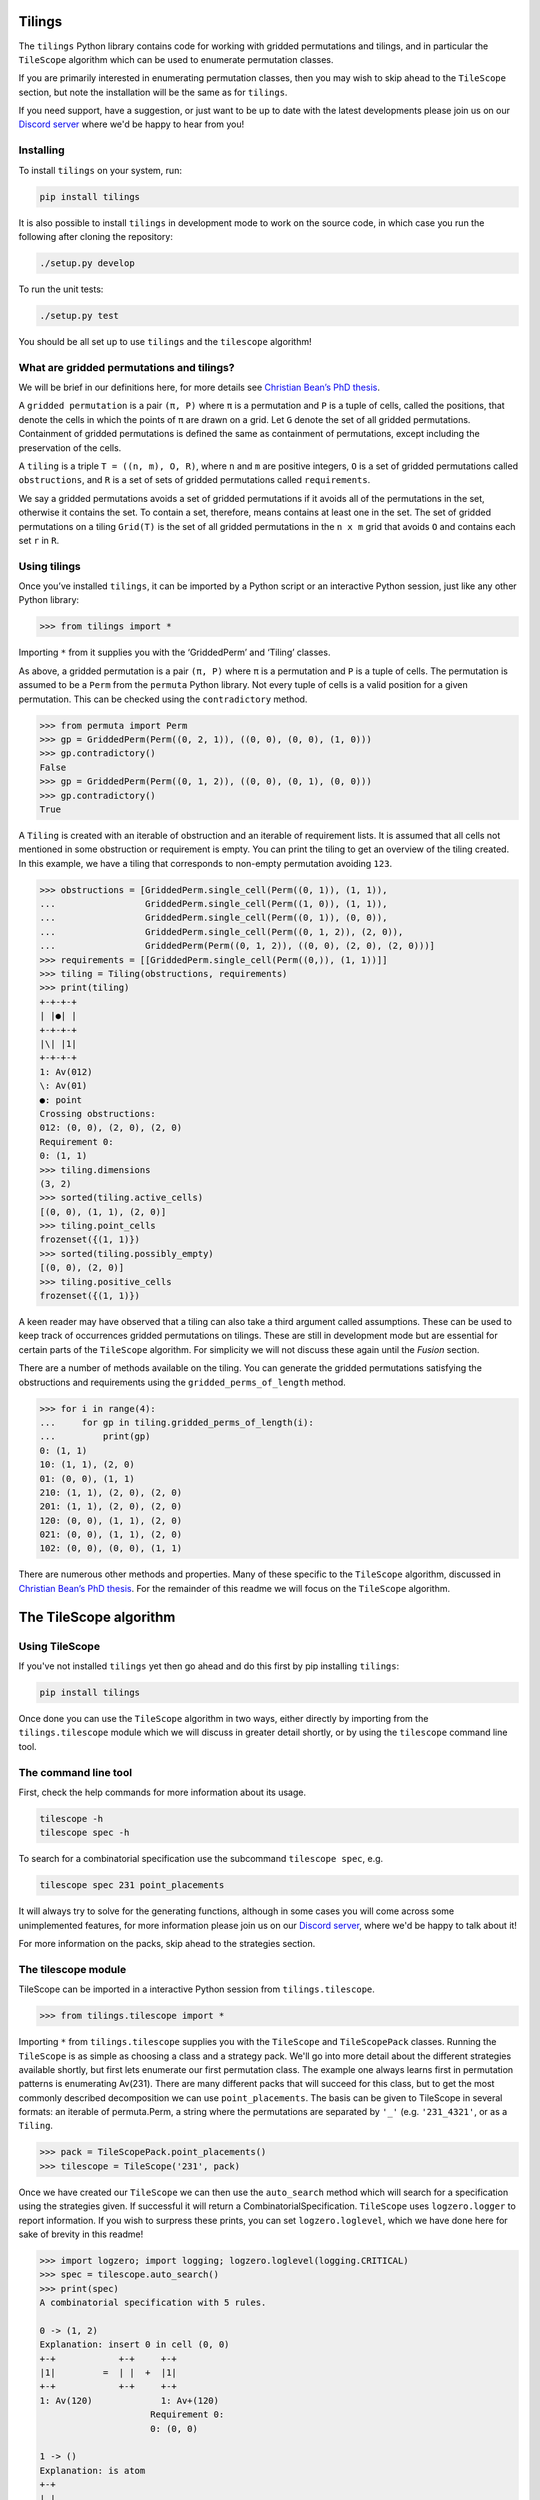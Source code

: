 Tilings
=======

.. image:: https://travis-ci.org/PermutaTriangle/Tilings.svg?branch=master
    :alt: Travis
    :target: https://travis-ci.org/PermutaTriangle/Tilings
.. image:: https://coveralls.io/repos/github/PermutaTriangle/Tilings/badge.svg?branch=master
    :alt: Coveralls
    :target: https://coveralls.io/github/PermutaTriangle/Tilings?branch=master
.. image:: https://img.shields.io/pypi/v/Tilings.svg
    :alt: PyPI
    :target: https://pypi.python.org/pypi/Tilings
.. image:: https://img.shields.io/pypi/l/Tilings.svg
    :target: https://pypi.python.org/pypi/Tilings
.. image:: https://img.shields.io/pypi/pyversions/Tilings.svg
    :target: https://pypi.python.org/pypi/Tilings
.. image:: https://requires.io/github/PermutaTriangle/Tilings/requirements.svg?branch=master
     :target: https://requires.io/github/PermutaTriangle/Tilings/requirements/?branch=master
     :alt: Requirements Status


The ``tilings`` Python library contains code for working with gridded
permutations and tilings, and in particular the ``TileScope`` algorithm which
can be used to enumerate permutation classes.

If you are primarily interested in enumerating permutation classes, then you
may wish to skip ahead to the ``TileScope`` section, but note the installation
will be the same as for ``tilings``.

If you need support, have a suggestion, or just want to be up to date with the
latest developments please join us on our
`Discord server <https://discord.gg/ySJD6SV>`__ where we'd be happy to hear
from you!

Installing
----------

To install ``tilings`` on your system, run:

.. code:: bash

       pip install tilings

It is also possible to install ``tilings`` in development mode to work
on the source code, in which case you run the following after cloning
the repository:

.. code:: bash

       ./setup.py develop

To run the unit tests:

.. code:: bash

       ./setup.py test

You should be all set up to use ``tilings`` and the ``tilescope`` algorithm!

What are gridded permutations and tilings?
------------------------------------------

We will be brief in our definitions here, for more details see
`Christian Bean’s PhD thesis <https://opinvisindi.is/handle/20.500.11815/1184>`__.

A ``gridded permutation`` is a pair ``(π, P)`` where ``π`` is a
permutation and ``P`` is a tuple of cells, called the positions, that
denote the cells in which the points of ``π`` are drawn on a grid. Let
``G`` denote the set of all gridded permutations. Containment of gridded
permutations is defined the same as containment of permutations, except
including the preservation of the cells.

A ``tiling`` is a triple ``T = ((n, m), O, R)``, where ``n`` and ``m``
are positive integers, ``O`` is a set of gridded permutations called
``obstructions``, and ``R`` is a set of sets of gridded permutations
called ``requirements``.

We say a gridded permutations avoids a set of gridded permutations if it
avoids all of the permutations in the set, otherwise it contains the
set. To contain a set, therefore, means contains at least one in the
set. The set of gridded permutations on a tiling ``Grid(T)`` is the set
of all gridded permutations in the ``n x m`` grid that avoids ``O`` and
contains each set ``r`` in ``R``.

Using tilings
-------------

Once you’ve installed ``tilings``, it can be imported by a Python script
or an interactive Python session, just like any other Python library:

.. code:: python

       >>> from tilings import *

Importing ``*`` from it supplies you with the ‘GriddedPerm’ and ‘Tiling’
classes.

As above, a gridded permutation is a pair ``(π, P)`` where ``π`` is a
permutation and ``P`` is a tuple of cells. The permutation is assumed to
be a ``Perm`` from the ``permuta`` Python library. Not every tuple of
cells is a valid position for a given permutation. This can be checked
using the ``contradictory`` method.

.. code:: python

       >>> from permuta import Perm
       >>> gp = GriddedPerm(Perm((0, 2, 1)), ((0, 0), (0, 0), (1, 0)))
       >>> gp.contradictory()
       False
       >>> gp = GriddedPerm(Perm((0, 1, 2)), ((0, 0), (0, 1), (0, 0)))
       >>> gp.contradictory()
       True

A ``Tiling`` is created with an iterable of obstruction and an
iterable of requirement lists. It is assumed that all cells not
mentioned in some obstruction or requirement is empty. You can print the
tiling to get an overview of the tiling created. In this example, we
have a tiling that corresponds to non-empty permutation avoiding
``123``.

.. code:: python

       >>> obstructions = [GriddedPerm.single_cell(Perm((0, 1)), (1, 1)),
       ...                 GriddedPerm.single_cell(Perm((1, 0)), (1, 1)),
       ...                 GriddedPerm.single_cell(Perm((0, 1)), (0, 0)),
       ...                 GriddedPerm.single_cell(Perm((0, 1, 2)), (2, 0)),
       ...                 GriddedPerm(Perm((0, 1, 2)), ((0, 0), (2, 0), (2, 0)))]
       >>> requirements = [[GriddedPerm.single_cell(Perm((0,)), (1, 1))]]
       >>> tiling = Tiling(obstructions, requirements)
       >>> print(tiling)
       +-+-+-+
       | |●| |
       +-+-+-+
       |\| |1|
       +-+-+-+
       1: Av(012)
       \: Av(01)
       ●: point
       Crossing obstructions:
       012: (0, 0), (2, 0), (2, 0)
       Requirement 0:
       0: (1, 1)
       >>> tiling.dimensions
       (3, 2)
       >>> sorted(tiling.active_cells)
       [(0, 0), (1, 1), (2, 0)]
       >>> tiling.point_cells
       frozenset({(1, 1)})
       >>> sorted(tiling.possibly_empty)
       [(0, 0), (2, 0)]
       >>> tiling.positive_cells
       frozenset({(1, 1)})

A keen reader may have observed that a tiling can also take a third argument
called assumptions. These can be used to keep track of occurrences gridded
permutations on tilings. These are still in development mode but are essential
for certain parts of the ``TileScope`` algorithm. For simplicity we will not
discuss these again until the `Fusion` section.

There are a number of methods available on the tiling. You can generate
the gridded permutations satisfying the obstructions and requirements
using the ``gridded_perms_of_length`` method.

.. code:: python

       >>> for i in range(4):
       ...     for gp in tiling.gridded_perms_of_length(i):
       ...         print(gp)
       0: (1, 1)
       10: (1, 1), (2, 0)
       01: (0, 0), (1, 1)
       210: (1, 1), (2, 0), (2, 0)
       201: (1, 1), (2, 0), (2, 0)
       120: (0, 0), (1, 1), (2, 0)
       021: (0, 0), (1, 1), (2, 0)
       102: (0, 0), (0, 0), (1, 1)

There are numerous other methods and properties. Many of these specific
to the ``TileScope`` algorithm, discussed in `Christian Bean’s PhD
thesis <https://opinvisindi.is/handle/20.500.11815/1184>`__. For the remainder
of this readme we will focus on the ``TileScope`` algorithm.

The TileScope algorithm
=======================


Using TileScope
---------------

If you've not installed ``tilings`` yet then go ahead and do this first by
pip installing ``tilings``:

.. code:: bash

       pip install tilings

Once done you can use the ``TileScope`` algorithm in two ways, either directly
by importing from the ``tilings.tilescope`` module which we will discuss in
greater detail shortly, or by using the ``tilescope`` command line tool.

The command line tool
---------------------

First, check the help commands for more information about its usage.

.. code:: bash

       tilescope -h
       tilescope spec -h

To search for a combinatorial specification use the subcommand
``tilescope spec``, e.g.

.. code:: bash

       tilescope spec 231 point_placements

It will always try to solve for the generating functions, although in some
cases you will come across some unimplemented features, for more information
please join us on our `Discord server <https://discord.gg/ySJD6SV>`__,
where we'd be happy to talk about it!

For more information on the packs, skip ahead to the strategies section.

The tilescope module
--------------------------------

TileScope can be imported in a interactive Python session from
``tilings.tilescope``.

.. code:: python

       >>> from tilings.tilescope import *

Importing ``*`` from ``tilings.tilescope`` supplies you with the ``TileScope``
and ``TileScopePack`` classes. Running the ``TileScope`` is as simple as
choosing a class and a strategy pack. We'll go into more detail about the
different strategies
available shortly, but first lets enumerate our first permutation class. The
example one always learns first in permutation patterns is enumerating
Av(231). There are many different packs that will succeed for this class,
but to get the most commonly described decomposition we can use
``point_placements``. The basis can be given to TileScope in several
formats: an iterable of permuta.Perm, a string where the permutations
are separated by ``'_'`` (e.g. ``'231_4321'``, or as a ``Tiling``.

.. code:: python

       >>> pack = TileScopePack.point_placements()
       >>> tilescope = TileScope('231', pack)

Once we have created our ``TileScope`` we can then use the ``auto_search``
method which will search for a specification using the strategies given.
If successful it will return a CombinatorialSpecification.
``TileScope`` uses ``logzero.logger`` to report information. If you wish to
surpress these prints, you can set ``logzero.loglevel``, which we have
done here for sake of brevity in this readme!

.. code:: python

       >>> import logzero; import logging; logzero.loglevel(logging.CRITICAL)
       >>> spec = tilescope.auto_search()
       >>> print(spec)
       A combinatorial specification with 5 rules.

       0 -> (1, 2)
       Explanation: insert 0 in cell (0, 0)
       +-+            +-+     +-+
       |1|         =  | |  +  |1|
       +-+            +-+     +-+
       1: Av(120)             1: Av+(120)
                            Requirement 0:
                            0: (0, 0)

       1 -> ()
       Explanation: is atom
       +-+
       | |
       +-+


       2 = 3
       Explanation: placing the topmost point in cell (0, 0), then row and column separation
       +-+                +-+-+-+                    +-+-+-+
       |1|             =  | |●| |                 =  | |●| |
       +-+                +-+-+-+                    +-+-+-+
       1: Av+(120)        |1| |1|                    | | |1|
       Requirement 0:     +-+-+-+                    +-+-+-+
       0: (0, 0)          1: Av(120)                 |1| | |
                            ●: point                   +-+-+-+
                            Crossing obstructions:     1: Av(120)
                            10: (0, 0), (2, 0)         ●: point
                            Requirement 0:             Requirement 0:
                            0: (1, 1)                  0: (1, 2)

       3 -> (0, 4, 0)
       Explanation: factor with partition {(0, 0)} / {(1, 2)} / {(2, 1)}
       +-+-+-+            +-+            +-+                +-+
       | |●| |         =  |1|         x  |●|             x  |1|
       +-+-+-+            +-+            +-+                +-+
       | | |1|            1: Av(120)     ●: point           1: Av(120)
       +-+-+-+                           Requirement 0:
       |1| | |                           0: (0, 0)
       +-+-+-+
       1: Av(120)
       ●: point
       Requirement 0:
       0: (1, 2)

       4 -> ()
       Explanation: is atom
       +-+
       |●|
       +-+
       ●: point
       Requirement 0:
       0: (0, 0)

Now that we have a specification we can do a number of things. For example,
counting how many permutations there are in the class. This can be done using
the ``count_objects_of_size`` method on the CombinatorialSpecification.

.. code:: python

       >>> [spec.count_objects_of_size(i) for i in range(10)]
       [1, 1, 2, 5, 14, 42, 132, 429, 1430, 4862]

Of course we see the Catalan numbers! We can also sample uniformly using the
``random_sample_object_of_size`` method. This will return a ``GriddedPerm``. If
you want the underlying ``Perm``, this can be accessed with ``patt`` attribute.
We have done this here, and then used the ``permuta.Perm.ascii_plot`` method
for us to visualise it.

.. code:: python

       >>> gp = spec.random_sample_object_of_size(10)
       >>> perm = gp.patt
       >>> print(perm)
       5042136987
       >>> print(perm.ascii_plot())
        | | | | | | | | | |
       -+-+-+-+-+-+-+-●-+-+-
        | | | | | | | | | |
       -+-+-+-+-+-+-+-+-●-+-
        | | | | | | | | | |
       -+-+-+-+-+-+-+-+-+-●-
        | | | | | | | | | |
       -+-+-+-+-+-+-●-+-+-+-
        | | | | | | | | | |
       -●-+-+-+-+-+-+-+-+-+-
        | | | | | | | | | |
       -+-+-●-+-+-+-+-+-+-+-
        | | | | | | | | | |
       -+-+-+-+-+-●-+-+-+-+-
        | | | | | | | | | |
       -+-+-+-●-+-+-+-+-+-+-
        | | | | | | | | | |
       -+-+-+-+-●-+-+-+-+-+-
        | | | | | | | | | |
       -+-●-+-+-+-+-+-+-+-+-
        | | | | | | | | | |


You can use the ``get_equations`` method which returns an iterator for the
system of equations implied by the specification.

.. code:: python

       >>> list(spec.get_equations())
       [Eq(F_0(x), F_1(x) + F_2(x)), Eq(F_1(x), 1), Eq(F_2(x), F_3(x)), Eq(F_3(x), F_0(x)**2*F_4(x)), Eq(F_4(x), x)]

You can also pass these directly to the ``solve`` method in ``sympy`` by using the
``get_genf`` method. It will then return the solution which matches the initial
conditions.

.. code:: python

       >>> spec.get_genf()
       -sqrt(1 - 4*x)/(2*x) + 1/(2*x)


StrategyPacks
=============

Each strategy pack is essentially a different algorithm. These can be accessed
as class methods on ``TileScopePack``. They are

- ``point_placements``: checks if cells are empty or not and places extreme
points in cells
- ``row_and_col_placements``: places the left or rightmost points in columns,
or the bottom or topmost points in rows
- ``regular_insertion_encoding``: this pack include the strategies required
for finding the specification corresponding to a regular insertion encoding
- ``insertion_row_and_col_placements``: this pack places rows and columns as
 above, but first ensures every active cell contains a point (this is in the
 same vein as "slots" in the regular insertion encoding paper)
- ``insertion_point_placements``: places extreme points in cells, but first
ensures every active cell contains a point
- ``pattern_placements``: inserts size one requirements into a tiling, and then
places points with respect to a pattern, e.g. if your permutation contains 123,
then place the leftmost point that acts as the 2 in the occurrence of 123
- ``requirement_placements``: places points with respect to any requirement,
e.g. if your permutation contains {12, 21}, then place the rightmost point that
is either an occurrence of 1 in 12 or an occurrence of 2 in 21.
- ``only_root_placements``: this is the same as ``pattern_placements`` except
we only allow inserting into 1x1 tilings, therefore making a finite pack
- ``all_the_strategies``:

Each of these packs have different paramaters that can be set. You can view
this by using ``help(TileScopePack.pattern_placements)``. If you need help
picking the right pack to enumerate your class join us on our
`Discord server <https://discord.gg/ySJD6SV>`__ where we'd be happy to help.

You can make any pack use fusion by using the method ``make_fusion``, for
example, here is how to create the pack ``row_placements_fusion``.

.. code:: python

       >>> pack = TileScopePack.row_and_col_placements(row_only=True).make_fusion()
       >>> print(pack)
       Looking for recursive combinatorial specification with the strategies:
       Inferral: row and column separation, obstruction transitivity
       Initial: splitting the assumptions, factor, requirement corroboration, tracked fusion
       Verification: verify atoms, one by one verification, locally factorable verification
       Set 1: row placement

This particular pack can be used to enumerate ``Av(123)``.

.. code:: python

       >>> tilescope = TileScope('123', pack)
       >>> spec = tilescope.auto_search()
       >>> print(spec)
       A combinatorial specification with 14 rules.

       0 -> (1, 2)
       Explanation: placing the topmost point in cell (0, 0)
       +-+            +-+     +-+-+-+
       |1|         =  | |  +  | |●| |
       +-+            +-+     +-+-+-+
       1: Av(012)             |\| |1|
                              +-+-+-+
                              1: Av(012)
                              \: Av(01)
                              ●: point
                              Crossing obstructions:
                              012: (0, 0), (2, 0), (2, 0)
                              Requirement 0:
                              0: (1, 1)

       1 -> ()
       Explanation: is atom
       +-+
       | |
       +-+


       2 -> (3, 4)
       Explanation: factor with partition {(0, 0), (2, 0)} / {(1, 1)}
       +-+-+-+                         +-+-+                           +-+
       | |●| |                      =  |\|1|                        x  |●|
       +-+-+-+                         +-+-+                           +-+
       |\| |1|                         1: Av(012)                      ●: point
       +-+-+-+                         \: Av(01)                       Requirement 0:
       1: Av(012)                      Crossing obstructions:          0: (0, 0)
       \: Av(01)                       012: (0, 0), (1, 0), (1, 0)
       ●: point
       Crossing obstructions:
       012: (0, 0), (2, 0), (2, 0)
       Requirement 0:
       0: (1, 1)

       3 -> (1, 5, 6)
       Explanation: placing the topmost point in row 0
       +-+-+                           +-+     +-+-+-+                         +-+-+-+-+
       |\|1|                        =  | |  +  |●| | |                      +  | | |●| |
       +-+-+                           +-+     +-+-+-+                         +-+-+-+-+
       1: Av(012)                              | |\|1|                         |\|\| |1|
       \: Av(01)                               +-+-+-+                         +-+-+-+-+
       Crossing obstructions:                  1: Av(012)                      1: Av(012)
       012: (0, 0), (1, 0), (1, 0)             \: Av(01)                       \: Av(01)
                                               ●: point                        ●: point
                                               Crossing obstructions:          Crossing obstructions:
                                               012: (1, 0), (2, 0), (2, 0)     01: (0, 0), (1, 0)
                                               Requirement 0:                  012: (0, 0), (3, 0), (3, 0)
                                               0: (0, 1)                       012: (1, 0), (3, 0), (3, 0)
                                                                               Requirement 0:
                                                                               0: (2, 1)

       5 -> (4, 3)
       Explanation: factor with partition {(0, 1)} / {(1, 0), (2, 0)}
       +-+-+-+                         +-+                +-+-+
       |●| | |                      =  |●|             x  |\|1|
       +-+-+-+                         +-+                +-+-+
       | |\|1|                         ●: point           1: Av(012)
       +-+-+-+                         Requirement 0:     \: Av(01)
       1: Av(012)                      0: (0, 0)          Crossing obstructions:
       \: Av(01)                                          012: (0, 0), (1, 0), (1, 0)
       ●: point
       Crossing obstructions:
       012: (1, 0), (2, 0), (2, 0)
       Requirement 0:
       0: (0, 1)

       4 -> ()
       Explanation: is atom
       +-+
       |●|
       +-+
       ●: point
       Requirement 0:
       0: (0, 0)

       6 -> (7, 4)
       Explanation: factor with partition {(0, 0), (1, 0), (3, 0)} / {(2, 1)}
       +-+-+-+-+                       +-+-+-+                         +-+
       | | |●| |                    =  |\|\|1|                      x  |●|
       +-+-+-+-+                       +-+-+-+                         +-+
       |\|\| |1|                       1: Av(012)                      ●: point
       +-+-+-+-+                       \: Av(01)                       Requirement 0:
       1: Av(012)                      Crossing obstructions:          0: (0, 0)
       \: Av(01)                       01: (0, 0), (1, 0)
       ●: point                        012: (0, 0), (2, 0), (2, 0)
       Crossing obstructions:          012: (1, 0), (2, 0), (2, 0)
       01: (0, 0), (1, 0)
       012: (0, 0), (3, 0), (3, 0)
       012: (1, 0), (3, 0), (3, 0)
       Requirement 0:
       0: (2, 1)

       7 -> (8,)
       Explanation: fuse columns 0 and 1
       +-+-+-+                         +-+-+
       |\|\|1|                      ↣  |\|1|
       +-+-+-+                         +-+-+
       1: Av(012)                      1: Av(012)
       \: Av(01)                       \: Av(01)
       Crossing obstructions:          Crossing obstructions:
       01: (0, 0), (1, 0)              012: (0, 0), (1, 0), (1, 0)
       012: (0, 0), (2, 0), (2, 0)     Assumption 0:
       012: (1, 0), (2, 0), (2, 0)     can count occurences of
                                       0: (0, 0)

       8 -> (1, 9, 10)
       Explanation: placing the topmost point in row 0
       +-+-+                           +-+     +-+-+-+                         +-+-+-+-+
       |\|1|                        =  | |  +  |●| | |                      +  | | |●| |
       +-+-+                           +-+     +-+-+-+                         +-+-+-+-+
       1: Av(012)                              | |\|1|                         |\|\| |1|
       \: Av(01)                               +-+-+-+                         +-+-+-+-+
       Crossing obstructions:                  1: Av(012)                      1: Av(012)
       012: (0, 0), (1, 0), (1, 0)             \: Av(01)                       \: Av(01)
       Assumption 0:                           ●: point                        ●: point
       can count occurences of                 Crossing obstructions:          Crossing obstructions:
       0: (0, 0)                               012: (1, 0), (2, 0), (2, 0)     01: (0, 0), (1, 0)
                                               Requirement 0:                  012: (0, 0), (3, 0), (3, 0)
                                               0: (0, 1)                       012: (1, 0), (3, 0), (3, 0)
                                               Assumption 0:                   Requirement 0:
                                               can count occurences of         0: (2, 1)
                                               0: (0, 1)                       Assumption 0:
                                               0: (1, 0)                       can count occurences of
                                                                               0: (0, 0)

       9 -> (11,)
       Explanation: splitting the assumptions
       +-+-+-+                         +-+-+-+
       |●| | |                      ↣  |●| | |
       +-+-+-+                         +-+-+-+
       | |\|1|                         | |\|1|
       +-+-+-+                         +-+-+-+
       1: Av(012)                      1: Av(012)
       \: Av(01)                       \: Av(01)
       ●: point                        ●: point
       Crossing obstructions:          Crossing obstructions:
       012: (1, 0), (2, 0), (2, 0)     012: (1, 0), (2, 0), (2, 0)
       Requirement 0:                  Requirement 0:
       0: (0, 1)                       0: (0, 1)
       Assumption 0:                   Assumption 0:
       can count occurences of         can count occurences of
       0: (0, 1)                       0: (0, 1)
       0: (1, 0)                       Assumption 1:
                                       can count occurences of
                                       0: (1, 0)

       11 -> (12, 8)
       Explanation: factor with partition {(0, 1)} / {(1, 0), (2, 0)}
       +-+-+-+                         +-+                         +-+-+
       |●| | |                      =  |●|                      x  |\|1|
       +-+-+-+                         +-+                         +-+-+
       | |\|1|                         ●: point                    1: Av(012)
       +-+-+-+                         Requirement 0:              \: Av(01)
       1: Av(012)                      0: (0, 0)                   Crossing obstructions:
       \: Av(01)                       Assumption 0:               012: (0, 0), (1, 0), (1, 0)
       ●: point                        can count occurences of     Assumption 0:
       Crossing obstructions:          0: (0, 0)                   can count occurences of
       012: (1, 0), (2, 0), (2, 0)                                 0: (0, 0)
       Requirement 0:
       0: (0, 1)
       Assumption 0:
       can count occurences of
       0: (0, 1)
       Assumption 1:
       can count occurences of
       0: (1, 0)

       12 -> ()
       Explanation: is atom
       +-+
       |●|
       +-+
       ●: point
       Requirement 0:
       0: (0, 0)
       Assumption 0:
       can count occurences of
       0: (0, 0)

       10 -> (13, 4)
       Explanation: factor with partition {(0, 0), (1, 0), (3, 0)} / {(2, 1)}
       +-+-+-+-+                       +-+-+-+                         +-+
       | | |●| |                    =  |\|\|1|                      x  |●|
       +-+-+-+-+                       +-+-+-+                         +-+
       |\|\| |1|                       1: Av(012)                      ●: point
       +-+-+-+-+                       \: Av(01)                       Requirement 0:
       1: Av(012)                      Crossing obstructions:          0: (0, 0)
       \: Av(01)                       01: (0, 0), (1, 0)
       ●: point                        012: (0, 0), (2, 0), (2, 0)
       Crossing obstructions:          012: (1, 0), (2, 0), (2, 0)
       01: (0, 0), (1, 0)              Assumption 0:
       012: (0, 0), (3, 0), (3, 0)     can count occurences of
       012: (1, 0), (3, 0), (3, 0)     0: (0, 0)
       Requirement 0:
       0: (2, 1)
       Assumption 0:
       can count occurences of
       0: (0, 0)

       13 -> (8,)
       Explanation: fuse columns 0 and 1
       +-+-+-+                         +-+-+
       |\|\|1|                      ↣  |\|1|
       +-+-+-+                         +-+-+
       1: Av(012)                      1: Av(012)
       \: Av(01)                       \: Av(01)
       Crossing obstructions:          Crossing obstructions:
       01: (0, 0), (1, 0)              012: (0, 0), (1, 0), (1, 0)
       012: (0, 0), (2, 0), (2, 0)     Assumption 0:
       012: (1, 0), (2, 0), (2, 0)     can count occurences of
       Assumption 0:                   0: (0, 0)
       can count occurences of
       0: (0, 0)

       >>> [spec.count_objects_of_size(i) for i in range(10)]
       [1, 1, 2, 5, 14, 42, 132, 429, 1430, 4862]

It is possible to make you own pack as well, but for that you should first
learn more about what the individual strategies do.

The strategies
==============

The ``TileScope`` has in essence six different strategies that are applied in
many different ways, resulting in very different universes to search for a
combinatorial specification in. They are:

- ``requirement insertions``: a disjoint union as to whether or not a tiling
contains a requirement
- ``point placements``: places a uniquely defined point onto its own row and
column
- ``factor``: when the obstructions and requirements become local to a set of
cells, we factor out the local subtiling
- ``row and column separation``: if all of the points in a cell in a row must
appear below all of the other points in a row, then separate this onto its own
row.
- ``obstruction inferral``: add an obstruction, which the requirements and
obstruction of a tiling imply must be avoided
- ``fusion``: merge two adjacent rows or columns of a tiling, if it can be
viewed as a single row or column with a line drawn between


Requirement insertions
----------------------

The simplest of all arguments when enumeration permutation classes is to say,
either a tiling is empty or contains a point. This can be viewed in tilings as
either avoiding ``1: (0, 0)`` or containing ``1: (0, 0)``.

.. code:: python

       >>> from tilings.strategies import CellInsertionFactory
       >>> strategy_generator = CellInsertionFactory()
       >>> tiling = Tiling.from_string('231')
       >>> for strategy in strategy_generator(tiling):
       ...     print(strategy(tiling))
       Explanation: insert 0 in cell (0, 0)
       +-+            +-+     +-+
       |1|         =  | |  +  |1|
       +-+            +-+     +-+
       1: Av(120)             1: Av+(120)
                              Requirement 0:
                              0: (0, 0)

The same underlying principal corresponds to avoiding or containing any set of
gridded permutations. There are many different ways that can prove useful when
trying to enumerate permutation classes, and used throughout our
``StrategyPacks``.

.. code:: python

       >>> import tilings
       >>> print(tilings.strategies.requirement_insertion.__all__)
       ['CellInsertionFactory', 'RootInsertionFactory', 'RequirementExtensionFactory', 'RequirementInsertionFactory', 'FactorInsertionFactory', 'RequirementCorroborationFactory']

Point placements
----------------

The core idea of this strategy is to place a uniquely defined onto its own row
and/or column. For example, here is a code snippet that shows how use a
strategy that places the extreme (rightmost, topmost, leftmost, bottommost)
points in ``Av(231)``.

.. code:: python

       >>> from tilings.strategies import PatternPlacementFactory
       >>> strategy = PatternPlacementFactory()
       >>> tiling = Tiling.from_string('231').insert_cell((0,0))
       >>> for rule in strategy(tiling):
       ...     print(rule)
       Explanation: placing the rightmost point in cell (0, 0)
       +-+                +-+-+
       |1|             =  |\| |
       +-+                +-+-+
       1: Av+(120)        | |●|
       Requirement 0:     +-+-+
       0: (0, 0)          |1| |
                          +-+-+
                          1: Av(120)
                          \: Av(01)
                          ●: point
                          Crossing obstructions:
                          120: (0, 0), (0, 2), (0, 0)
                          Requirement 0:
                          0: (1, 1)
       Explanation: placing the topmost point in cell (0, 0)
       +-+                +-+-+-+
       |1|             =  | |●| |
       +-+                +-+-+-+
       1: Av+(120)        |1| |1|
       Requirement 0:     +-+-+-+
       0: (0, 0)          1: Av(120)
                          ●: point
                          Crossing obstructions:
                          10: (0, 0), (2, 0)
                          Requirement 0:
                          0: (1, 1)
       Explanation: placing the leftmost point in cell (0, 0)
       +-+                +-+-+
       |1|             =  | |1|
       +-+                +-+-+
       1: Av+(120)        |●| |
       Requirement 0:     +-+-+
       0: (0, 0)          | |1|
                          +-+-+
                          1: Av(120)
                          ●: point
                          Crossing obstructions:
                          10: (1, 2), (1, 0)
                          Requirement 0:
                          0: (0, 1)
       Explanation: placing the bottommost point in cell (0, 0)
       +-+                +-+-+-+
       |1|             =  |\| |1|
       +-+                +-+-+-+
       1: Av+(120)        | |●| |
       Requirement 0:     +-+-+-+
       0: (0, 0)          1: Av(120)
                          \: Av(01)
                          ●: point
                          Crossing obstructions:
                          120: (0, 1), (2, 1), (2, 1)
                          Requirement 0:
                          0: (1, 0)


Other algorithms used for automatically enumerating permutation classes have
used variations of point placements. For example, enumeration schemes and the
insertion encoding essentially consider placing the bottommost point into the
row of a tiling. Here is a code snippet for calling a strategy that places
points into a row of a tiling.

.. code:: python

       >>> from permuta.misc import DIR_SOUTH
       >>> from tilings.strategies import RowAndColumnPlacementFactory
       >>> strategy = RowAndColumnPlacementFactory(place_row=True, place_col=False)
       >>> placed_tiling = tiling.place_point_in_cell((0, 0), DIR_SOUTH)
       >>> for rule in strategy(placed_tiling):
       ...     print(rule)
       Explanation: placing the topmost point in row 1
       +-+-+-+                         +-+                +-+-+-+-+                       +-+-+-+-+-+
       |\| |1|                      =  |●|             +  |●| | | |                    +  | | | |●| |
       +-+-+-+                         +-+                +-+-+-+-+                       +-+-+-+-+-+
       | |●| |                         ●: point           | |\| |1|                       |\| |1| |1|
       +-+-+-+                         Requirement 0:     +-+-+-+-+                       +-+-+-+-+-+
       1: Av(120)                      0: (0, 0)          | | |●| |                       | |●| | | |
       \: Av(01)                                          +-+-+-+-+                       +-+-+-+-+-+
       ●: point                                           1: Av(120)                      1: Av(120)
       Crossing obstructions:                             \: Av(01)                       \: Av(01)
       120: (0, 1), (2, 1), (2, 1)                        ●: point                        ●: point
       Requirement 0:                                     Crossing obstructions:          Crossing obstructions:
       0: (1, 0)                                          120: (1, 1), (3, 1), (3, 1)     10: (0, 1), (4, 1)
                                                          Requirement 0:                  10: (2, 1), (4, 1)
                                                          0: (0, 2)                       120: (0, 1), (2, 1), (2, 1)
                                                          Requirement 1:                  Requirement 0:
                                                          0: (2, 0)                       0: (1, 0)
                                                                                          Requirement 1:
                                                                                          0: (3, 2)
       Explanation: placing the bottommost point in row 1
       +-+-+-+                         +-+                +-+-+-+-+                       +-+-+-+-+-+
       |\| |1|                      =  |●|             +  |\| | |1|                    +  |\| |\| |1|
       +-+-+-+                         +-+                +-+-+-+-+                       +-+-+-+-+-+
       | |●| |                         ●: point           | |●| | |                       | | | |●| |
       +-+-+-+                         Requirement 0:     +-+-+-+-+                       +-+-+-+-+-+
       1: Av(120)                      0: (0, 0)          | | |●| |                       | |●| | | |
       \: Av(01)                                          +-+-+-+-+                       +-+-+-+-+-+
       ●: point                                           1: Av(120)                      1: Av(120)
       Crossing obstructions:                             \: Av(01)                       \: Av(01)
       120: (0, 1), (2, 1), (2, 1)                        ●: point                        ●: point
       Requirement 0:                                     Crossing obstructions:          Crossing obstructions:
       0: (1, 0)                                          120: (0, 2), (3, 2), (3, 2)     01: (0, 2), (2, 2)
                                                          Requirement 0:                  120: (0, 2), (4, 2), (4, 2)
                                                          0: (1, 1)                       120: (2, 2), (4, 2), (4, 2)
                                                          Requirement 1:                  Requirement 0:
                                                          0: (2, 0)                       0: (1, 0)
                                                                                          Requirement 1:
                                                                                          0: (3, 1)



Row and column separation
-------------------------

Every non-empty permutation in ``Av(231)`` can be written in the form αnβ where
``α``, ``β`` are permutation avoiding ``231``, and all of the values in ``α``
are below all of the values in ``β``. The tiling representing placing the
topmost point in ``Av(231)`` contains a crossing size 2 obstruction
``10: (0, 0), (2, 0)``. This obstruction precisely says that the points cell
``(0, 0)`` must appear below the point in cell ``(2, 0)``. The
``RowColumnSeparationStrategy`` will try to separate the rows and columns as
much as possible according to the size two crossing obstructions.

.. code:: python

       >>> from tilings.strategies import RowColumnSeparationStrategy
       >>> strategy = RowColumnSeparationStrategy()
       >>> placed_tiling = tiling.place_point_in_cell((0, 0), DIR_NORTH)
       >>> rule = strategy(placed_tiling)
       >>> print(rule)
       Explanation: row and column separation
       +-+-+-+                    +-+-+-+
       | |●| |                 =  | |●| |
       +-+-+-+                    +-+-+-+
       |1| |1|                    | | |1|
       +-+-+-+                    +-+-+-+
       1: Av(120)                 |1| | |
       ●: point                   +-+-+-+
       Crossing obstructions:     1: Av(120)
       10: (0, 0), (2, 0)         ●: point
       Requirement 0:             Requirement 0:
       0: (1, 1)                  0: (1, 2)


Factor
------

If there are no crossing obstructions between two cells ``a`` and ``b`` on a
tiling then the choice of points in cell ``a`` are independent from the choice
of cells in ``b``.

.. code:: python

       >>> separated_tiling = rule.children[0]
       >>> from tilings.strategies import FactorFactory
       >>> strategy_generator = FactorFactory()
       >>> for strategy in strategy_generator(separated_tiling):
       ...     print(strategy(separated_tiling))
       Explanation: factor with partition {(0, 0)} / {(1, 2)} / {(2, 1)}
       +-+-+-+            +-+            +-+                +-+
       | |●| |         =  |1|         x  |●|             x  |1|
       +-+-+-+            +-+            +-+                +-+
       | | |1|            1: Av(120)     ●: point           1: Av(120)
       +-+-+-+                           Requirement 0:
       |1| | |                           0: (0, 0)
       +-+-+-+
       1: Av(120)
       ●: point
       Requirement 0:
       0: (1, 2)

The ``x`` in the printed above rule is used to denote Cartesian product. To
guarantee that these rules are always a Cartesian product we must also ensure
any two cells on the same row or column are also contained in the same factor,
otherwise when counting the left hand side we have to consider the possible
interleavings going on.

.. code:: python

       >>> tiling = Tiling.from_string('231_132').insert_cell((0,0))
       >>> placed_tiling = tiling.place_point_in_cell((0, 0), DIR_SOUTH)
       >>> strategy_generator = FactorFactory()
       >>> for strategy in strategy_generator(placed_tiling):
       ...     print(strategy(placed_tiling))
       Explanation: factor with partition {(0, 1), (2, 1)} / {(1, 0)}
       +-+-+-+            +-+-+         +-+
       |\| |/|         =  |\|/|      x  |●|
       +-+-+-+            +-+-+         +-+
       | |●| |            /: Av(10)     ●: point
       +-+-+-+            \: Av(01)     Requirement 0:
       /: Av(10)                        0: (0, 0)
       \: Av(01)
       ●: point
       Requirement 0:
       0: (1, 0)

Using the setting ``all`` in ``FactorFactory`` will allow us to factor
according to only the obstructions and requirements.

.. code:: python

       >>> strategy_generator = FactorFactory('all')
       >>> for strategy in strategy_generator(placed_tiling):
       ...     print(strategy(placed_tiling))
       Explanation: factor with partition {(0, 1)} / {(1, 0)} / {(2, 1)}
       +-+-+-+            +-+           +-+                +-+
       |\| |/|         =  |\|        *  |●|             *  |/|
       +-+-+-+            +-+           +-+                +-+
       | |●| |            \: Av(01)     ●: point           /: Av(10)
       +-+-+-+                          Requirement 0:
       /: Av(10)                        0: (0, 0)
       \: Av(01)
       ●: point
       Requirement 0:
       0: (1, 0)

We instead use the symbol ``*`` to make us aware that this is not a Cartesian
product, but we must also count the possible interleavings.


Obstruction inferral
--------------------

The presence of requirements alongside the obstructions on a tiling can
sometimes be use to imply that all gridded permutations on the tiling avoid
some other obstruction. The goal of ``ObstructionInferral`` is to add these to
a tiling.

.. code:: python

       >>> from permuta.misc import DIR_NORTH
       >>> tiling = Tiling.from_string('1234_1243_1423_4123')
       >>> placed_tiling = tiling.partial_place_point_in_cell((0, 0), DIR_NORTH)
       >>> from tilings.strategies import ObstructionInferralFactory
       >>> strategy_generator = ObstructionInferralFactory(3)
       >>> for strategy in strategy_generator(placed_tiling):
       ...     print(strategy(placed_tiling))
       Explanation: added the obstructions {012: (0, 0), (0, 0), (0, 0)}
       +-+                                      +-+
       |●|                                   =  |●|
       +-+                                      +-+
       |1|                                      |1|
       +-+                                      +-+
       1: Av(0123, 0132, 0312, 3012)            1: Av(012)
       ●: point                                 ●: point
       Crossing obstructions:                   Requirement 0:
       0123: (0, 0), (0, 0), (0, 0), (0, 1)     0: (0, 1)
       0132: (0, 0), (0, 0), (0, 1), (0, 0)
       0312: (0, 0), (0, 1), (0, 0), (0, 0)
       3012: (0, 1), (0, 0), (0, 0), (0, 0)
       Requirement 0:
       0: (0, 1)

Fusion
------

Consider the gridded permutations on the following tiling.

.. code:: python

       >>> tiling = Tiling([GriddedPerm(Perm((0, 1)), ((0, 0), (0, 0))), GriddedPerm(Perm((0, 1)), ((0, 0), (1, 0))), GriddedPerm(Perm((0, 1)), ((1, 0), (1, 0)))])
       >>> print(tiling)
       +-+-+
       |\|\|
       +-+-+
       \: Av(01)
       Crossing obstructions:
       01: (0, 0), (1, 0)
       >>> for i in range(4):
       ...     for gp in tiling.gridded_perms_of_length(i):
       ...         print(gp)
       ε:
       0: (1, 0)
       0: (0, 0)
       10: (1, 0), (1, 0)
       10: (0, 0), (1, 0)
       10: (0, 0), (0, 0)
       210: (1, 0), (1, 0), (1, 0)
       210: (0, 0), (1, 0), (1, 0)
       210: (0, 0), (0, 0), (1, 0)
       210: (0, 0), (0, 0), (0, 0)

Due to the crossing ``01`` obstruction it is clear that all of the underlying
permutations will be decreasing. Moreover, the transition between the left cell
and the right cell can be between any of the points. In particular, this says
there are ``n + 1`` gridded permutations of size ``n`` on this tiling. We
capture this idea by fusing the two columns into a single column.

.. code:: python

       >>> from tilings.strategies import FusionFactory
       >>> strategy_generator = FusionFactory()
       >>> for rule in strategy_generator(tiling):
       ...     print(rule)
       Explanation: fuse columns 0 and 1
       +-+-+                      +-+
       |\|\|                   ↣  |\|
       +-+-+                      +-+
       \: Av(01)                  \: Av(01)
       Crossing obstructions:     Assumption 0:
       01: (0, 0), (1, 0)         can count occurences of
                                  0: (0, 0)

Notice, the right hand side tiling here also now requires that we can count the
occurrences of ``0: (0, 0)``. If there are ``k`` occurrences of ``0: (0, 0)``
in a gridded permutation then there will be ``k + 1`` gridded permutations that
fuse to this gridded permutation. Of course, here occurrences of ``0: (0, 0)``
is going to be equal to the size of the gridded permutation, but in general,
the points that need to be counted might not cover the whole tiling. For
example, the following rule was used within specification to enumerate
``Av(123)``.

.. code:: python

       >>> tiling = Tiling(
       ...     [
       ...         GriddedPerm(Perm((0, 1)), ((0, 0), (0, 0))),
       ...         GriddedPerm(Perm((0, 1)), ((0, 0), (1, 0))),
       ...         GriddedPerm(Perm((0, 1)), ((1, 0), (1, 0))),
       ...         GriddedPerm(Perm((0, 1, 2)), ((0, 0), (2, 0), (2, 0))),
       ...         GriddedPerm(Perm((0, 1, 2)), ((1, 0), (2, 0), (2, 0))),
       ...         GriddedPerm(Perm((0, 1, 2)), ((2, 0), (2, 0), (2, 0))),
       ...     ]
       ... )
       >>> for rule in strategy_generator(tiling):
       ...     print(rule)
       Explanation: fuse columns 0 and 1
       +-+-+-+                         +-+-+
       |\|\|1|                      ↣  |\|1|
       +-+-+-+                         +-+-+
       1: Av(012)                      1: Av(012)
       \: Av(01)                       \: Av(01)
       Crossing obstructions:          Crossing obstructions:
       01: (0, 0), (1, 0)              012: (0, 0), (1, 0), (1, 0)
       012: (0, 0), (2, 0), (2, 0)     Assumption 0:
       012: (1, 0), (2, 0), (2, 0)     can count occurences of
                                       0: (0, 0)


=========

Finally, I'd like reiterate, if you need support, have a suggestion, or just
want to be up to date with the latest developments please join us on our
`Discord server <https://discord.gg/ySJD6SV>`__ where we'd be happy to hear
from you!
